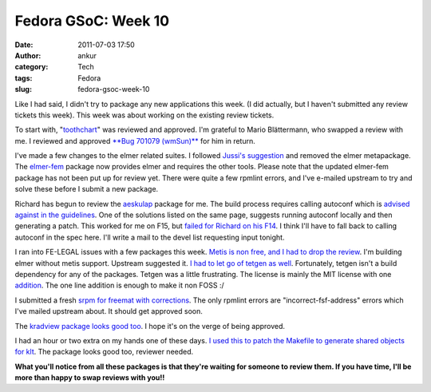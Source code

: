 Fedora GSoC: Week 10
####################
:date: 2011-07-03 17:50
:author: ankur
:category: Tech
:tags: Fedora
:slug: fedora-gsoc-week-10

Like I had said, I didn't try to package any new applications this week.
(I did actually, but I haven't submitted any review tickets this week).
This week was about working on the existing review tickets.

To start with, "`toothchart`_\ " was reviewed and approved. I'm grateful
to Mario Blättermann, who swapped a review with me. I reviewed and
approved `**Bug 701079 (wmSun)**`_ for him in return.

I've made a few changes to the elmer related suites. I followed `Jussi's
suggestion`_ and removed the elmer metapackage. The `elmer-fem`_ package
now provides elmer and requires the other tools. Please note that the
updated elmer-fem package has not been put up for review yet. There were
quite a few rpmlint errors, and I've e-mailed upstream to try and solve
these before I submit a new package.

Richard has begun to review the `aeskulap`_ package for me. The build
process requires calling autoconf which is `advised against in the
guidelines`_. One of the solutions listed on the same page, suggests
running autoconf locally and then generating a patch. This worked for me
on F15, but `failed for Richard on his F14`_. I think I'll have to fall
back to calling autoconf in the spec here. I'll write a mail to the
devel list requesting input tonight.

I ran into FE-LEGAL issues with a few packages this week. `Metis is non
free, and I had to drop the review`_. I'm building elmer without metis
support. Upstream suggested it. `I had to let go of tetgen as well`_.
Fortunately, tetgen isn't a build dependency for any of the packages.
Tetgen was a little frustrating. The license is mainly the MIT license
with one `addition`_. The one line addition is enough to make it non
FOSS :/

I submitted a fresh `srpm for freemat with corrections`_. The only
rpmlint errors are "incorrect-fsf-address" errors which I've mailed
upstream about. It should get approved soon.

The `kradview package looks good too`_. I hope it's on the verge of
being approved.

I had an hour or two extra on my hands one of these days. `I used this
to patch the Makefile to generate shared objects for klt`_. The package
looks good too, reviewer needed.

**What you'll notice from all these packages is that they're waiting for
someone to review them. If you have time, I'll be more than happy to
swap reviews with you!!**

.. _toothchart: https://fedorahosted.org/fedora-medical/ticket/25#comment:2
.. _**Bug 701079 (wmSun)**: https://bugzilla.redhat.com/show_bug.cgi?id=701079
.. _Jussi's suggestion: https://bugzilla.redhat.com/show_bug.cgi?id=716344#c1
.. _elmer-fem: https://bugzilla.redhat.com/show_bug.cgi?id=715620
.. _aeskulap: https://bugzilla.redhat.com/show_bug.cgi?id=712624
.. _advised against in the guidelines: http://fedoraproject.org/wiki/PackagingDrafts/AutoConf
.. _failed for Richard on his F14: https://bugzilla.redhat.com/show_bug.cgi?id=712624#c6
.. _Metis is non free, and I had to drop the review: https://bugzilla.redhat.com/show_bug.cgi?id=715314#c4
.. _I had to let go of tetgen as well: https://bugzilla.redhat.com/show_bug.cgi?id=714336
.. _addition: https://bugzilla.redhat.com/show_bug.cgi?id=714336#c7
.. _srpm for freemat with corrections: https://bugzilla.redhat.com/show_bug.cgi?id=715180#c5
.. _kradview package looks good too: https://bugzilla.redhat.com/show_bug.cgi?id=710995#c2
.. _I used this to patch the Makefile to generate shared objects for klt: https://bugzilla.redhat.com/show_bug.cgi?id=713677
